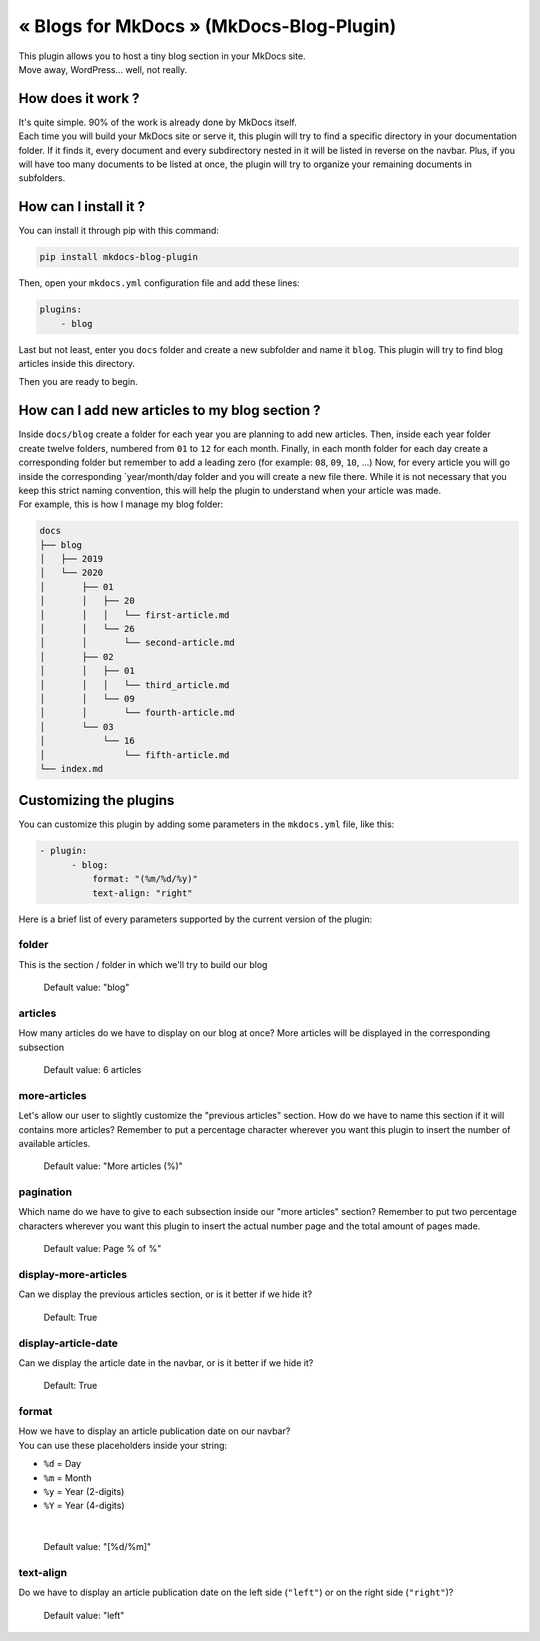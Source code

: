 « Blogs for MkDocs » (MkDocs-Blog-Plugin)
=========================================

| This plugin allows you to host a tiny blog
  section in your MkDocs site.
| Move away, WordPress... well, not really.

.. image:: https://raw.githubusercontent.com/fmaida/mkdocs-blog-plugin/master/screenshot.png

How does it work ?
~~~~~~~~~~~~~~~~~~

| It's quite simple. 90% of the work is already done by
  MkDocs itself.
| Each time you will build your MkDocs site or serve it,
  this plugin will try to find a specific directory
  in your documentation folder.
  If it finds it, every document and every subdirectory
  nested in it will be listed in reverse on the navbar.
  Plus, if you will have too many documents to be listed
  at once, the plugin will try to organize your remaining
  documents in subfolders.

How can I install it ?
~~~~~~~~~~~~~~~~~~~~~~

| You can install it through pip with this
  command:

.. code:: sh

    pip install mkdocs-blog-plugin

| Then, open your ``mkdocs.yml`` configuration
  file and add these lines:

.. code:: yaml

    plugins:
        - blog

| Last but not least, enter you ``docs`` folder
  and create a new subfolder and name it ``blog``.
  This plugin will try to find blog articles
  inside this directory.

Then you are ready to begin.

How can I add new articles to my blog section ?
~~~~~~~~~~~~~~~~~~~~~~~~~~~~~~~~~~~~~~~~~~~~~~~

| Inside ``docs/blog`` create a folder for each
  year you are planning to add new articles.
  Then, inside each year folder create twelve
  folders, numbered from ``01`` to ``12`` for each
  month. Finally, in each month folder for each day
  create a corresponding folder but remember to add
  a leading zero (for example: ``08``, ``09``, ``10``, ...)
  Now, for every article you will go inside
  the corresponding \`year/month/day folder and you
  will create a new file there.
  While it is not necessary that you keep this
  strict naming convention, this will help the plugin
  to understand when your article was made.

| For example, this is how I manage my blog folder:

.. code:: sh

    docs
    ├── blog
    │   ├── 2019
    │   └── 2020
    │       ├── 01
    │       │   ├── 20
    │       │   │   └── first-article.md
    │       │   └── 26
    │       │       └── second-article.md
    │       ├── 02
    │       │   ├── 01
    │       │   │   └── third_article.md
    │       │   └── 09
    │       │       └── fourth-article.md
    │       └── 03
    │           └── 16
    │               └── fifth-article.md
    └── index.md

Customizing the plugins
~~~~~~~~~~~~~~~~~~~~~~~

| You can customize this plugin by adding some parameters
  in the ``mkdocs.yml`` file, like this:

.. code:: yaml

    - plugin:
          - blog:
              format: "(%m/%d/%y)"
              text-align: "right"

| Here is a brief list of every parameters supported
  by the current version of the plugin:

folder
^^^^^^

| This is the section / folder in which we'll try to
  build our blog


    Default value: "blog"

articles
^^^^^^^^

| How many articles do we have to display on our blog
  at once? More articles will be displayed in the
  corresponding subsection


    Default value: 6 articles

more-articles
^^^^^^^^^^^^^

| Let's allow our user to slightly customize the
  "previous articles" section. How do we have to name
  this section if it will contains more articles?
  Remember to put a percentage character wherever you
  want this plugin to insert the number of available
  articles.

    Default value: "More articles (%)"

pagination
^^^^^^^^^^

| Which name do we have to give to each subsection
  inside our "more articles" section?
  Remember to put two percentage characters wherever you
  want this plugin to insert the actual number page and
  the total amount of pages made.


    Default value: Page % of %"

display-more-articles
^^^^^^^^^^^^^^^^^^^^^

| Can we display the previous articles section, or is it
  better if we hide it?


    Default: True

display-article-date
^^^^^^^^^^^^^^^^^^^^

| Can we display the article date in the navbar, or is it
  better if we hide it?


    Default: True

format
^^^^^^

| How we have to display an article publication date on
  our navbar?
| You can use these placeholders inside your string:

-  ``%d`` = Day
-  ``%m`` = Month
-  ``%y`` = Year (2-digits)
-  ``%Y`` = Year (4-digits)

|

    Default value: "[%d/%m]"

text-align
^^^^^^^^^^

| Do we have to display an article publication date on
  the left side (``"left"``) or on the right side
  (``"right"``)?

    Default value: "left"
